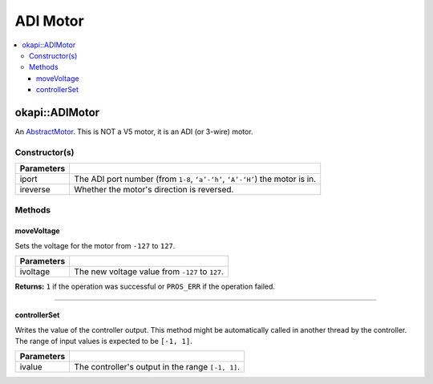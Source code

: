 =========
ADI Motor
=========

.. contents:: :local:

okapi::ADIMotor
===============

An `AbstractMotor <abstract-abstract-motor.html>`_. This is NOT a V5
motor, it is an ADI (or 3-wire) motor.

Constructor(s)
--------------

.. tabs ::
   .. tab :: Prototype
      .. highlight:: cpp
      ::

        Motor(const uint8_t iport, const bool ireverse = false)

=============== ===================================================================
 Parameters
=============== ===================================================================
 iport            The ADI port number (from ``1-8``, ``‘a’-‘h’``, ``‘A’-‘H’``) the motor is in.
 ireverse         Whether the motor's direction is reversed.
=============== ===================================================================

Methods
-------

moveVoltage
~~~~~~~~~~~

Sets the voltage for the motor from ``-127`` to ``127``.

.. tabs ::
   .. tab :: Prototype
      .. highlight:: cpp
      ::

        virtual std::int32_t moveVoltage(const std::int32_t ivoltage) const override

=============== ===================================================================
 Parameters
=============== ===================================================================
 ivoltage        The new voltage value from ``-127`` to ``127``.
=============== ===================================================================

**Returns:** ``1`` if the operation was successful or ``PROS_ERR`` if the operation failed.

----

controllerSet
~~~~~~~~~~~~~

Writes the value of the controller output. This method might be automatically called in another
thread by the controller. The range of input values is expected to be ``[-1, 1]``.

.. tabs ::
   .. tab :: Prototype
      .. highlight:: cpp
      ::

        virtual void controllerSet(const double ivalue) override

=============== ===================================================================
Parameters
=============== ===================================================================
 ivalue          The controller's output in the range ``[-1, 1]``.
=============== ===================================================================

